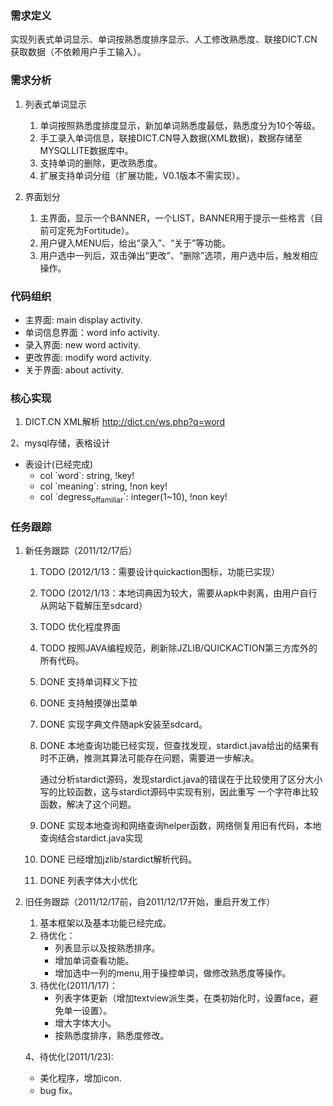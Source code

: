*** 需求定义
实现列表式单词显示、单词按熟悉度排序显示、人工修改熟悉度、联接DICT.CN获取数据（不依赖用户手工输入）。
*** 需求分析
**** 列表式单词显示
1. 单词按照熟悉度排度显示，新加单词熟悉度最低，熟悉度分为10个等级。
2. 手工录入单词信息，联接DICT.CN导入数据(XML数据)，数据存储至MYSQLLITE数据库中。
3. 支持单词的删除，更改熟悉度。
4. 扩展支持单词分组（扩展功能，V0.1版本不需实现）。
**** 界面划分
1. 主界面，显示一个BANNER，一个LIST，BANNER用于提示一些格言（目前可定死为Fortitude）。
2. 用户键入MENU后，给出“录入”、“关于”等功能。
3. 用户选中一列后，双击弹出“更改”、“删除”选项，用户选中后，触发相应操作。
*** 代码组织
+ 主界面: main display activity.
+ 单词信息界面：word info activity.
+ 录入界面: new word activity.
+ 更改界面: modify word activity.
+ 关于界面: about activity.
*** 核心实现
1. DICT.CN XML解析
   http://dict.cn/ws.php?q=word
2、mysql存储，表格设计
   + 表设计(已经完成)
     - col `word`: string, !key!
     - col `meaning`: string, !non key!
     - col `degress_of_familiar`: integer(1~10), !non key!
*** 任务跟踪
**** 新任务跟踪（2011/12/17后）
***** TODO (2012/1/13：需要设计quickaction图标，功能已实现）
***** TODO (2012/1/13：本地词典因为较大，需要从apk中剥离，由用户自行从网站下载解压至sdcard）
***** TODO 优化程度界面
***** TODO 按照JAVA编程规范，刷新除JZLIB/QUICKACTION第三方库外的所有代码。
***** DONE 支持单词释义下拉
	  CLOSED: [2012-01-13 五 23:37]

***** DONE 支持触摸弹出菜单
	  CLOSED: [2012-01-13 五 23:37]

***** DONE 实现字典文件随apk安装至sdcard。
	  CLOSED: [2011-12-27 二 22:24]
***** DONE 本地查询功能已经实现，但查找发现，stardict.java给出的结果有时不正确，推测其算法可能存在问题，需要进一步解决。
	  CLOSED: [2011-12-25 日 18:15]
通过分析stardict源码，发现stardict.java的错误在于比较使用了区分大小写的比较函数，这与stardict源码中实现有别，因此重写
一个字符串比较函数，解决了这个问题。
***** DONE 实现本地查询和网络查询helper函数，网络侧复用旧有代码，本地查询结合stardict.java实现
	  CLOSED: [2011-12-23 五 21:42]
***** DONE 已经增加jzlib/stardict解析代码。
	  CLOSED: [2011-12-22 四 22:34]
***** DONE 列表字体大小优化
	  CLOSED: [2011-12-19 一 22:13]

**** 旧任务跟踪（2011/12/17前，自2011/12/17开始，重启开发工作）
1. 基本框架以及基本功能已经完成。
2. 待优化：
   + 列表显示以及按熟悉排序。
   + 增加单词查看功能。
   + 增加选中一列的menu,用于操控单词，做修改熟悉度等操作。
3. 待优化(2011/1/17)：
   + 列表字体更新（增加textview派生类，在类初始化时，设置face，避免单一设置）。
   + 增大字体大小。
   + 按熟悉度排序，熟悉度修改。 
4、待优化(2011/1/23):
   + 美化程序，增加icon.
   + bug fix。 

